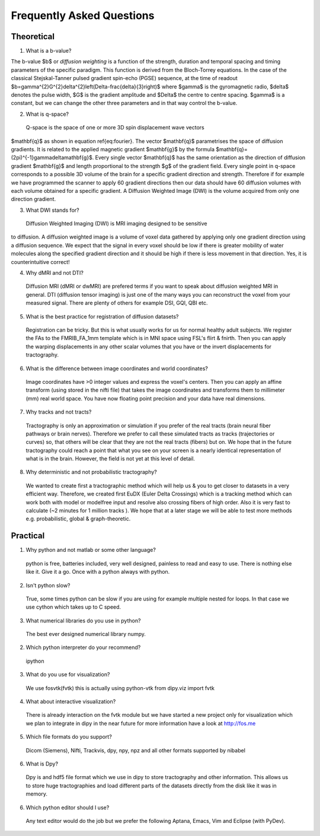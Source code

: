 .. _faq:

==========================
Frequently Asked Questions
==========================

-----------
Theoretical
-----------

1. What is a b-value?

The b-value $b$ or *diffusion weighting* is a function of the
strength, duration and temporal spacing and timing parameters of the
specific paradigm. This function is derived from the Bloch-Torrey
equations. In the case of the classical Stejskal-Tanner
pulsed gradient spin-echo (PGSE) sequence, at the time of readout
$b=\gamma^{2}G^{2}\delta^{2}\left(\Delta-\frac{\delta}{3}\right)$
where $\gamma$ is the gyromagnetic radio, $\delta$ denotes the pulse
width, $G$ is the gradient amplitude and $\Delta$ the centre to
centre spacing. $\gamma$ is a constant, but we can change the other
three parameters and in that way control the b-value.

2. What is q-space?
  
  Q-space is the space of one or more 3D spin displacement wave vectors
$\mathbf{q}$ as shown in equation \ref{eq:fourier}. The vector $\mathbf{q}$
parametrises the space of diffusion gradients. It is related to the
applied magnetic gradient $\mathbf{g}$ by the formula $\mathbf{q}=(2\pi)^{-1}\gamma\delta\mathbf{g}$.
Every single vector $\mathbf{q}$ has the same orientation as the
direction of diffusion gradient $\mathbf{g}$ and length proportional
to the strength $g$ of the gradient field. Every single point in
q-space corresponds to a possible 3D volume of the brain for a specific
gradient direction and strength. Therefore if for example we have
programmed the scanner to apply 60 gradient directions then our data
should have 60 diffusion volumes with each volume obtained for a specific
gradient. A Diffusion Weighted Image (DWI) is the volume acquired
from only one direction gradient.
  
3. What DWI stands for?
   
  Diffusion Weighted Imaging (DWI) is MRI imaging designed to be sensitive
to diffusion. A diffusion weighted image is a volume of voxel data gathered by applying only one gradient direction
using a diffusion sequence. We expect that the signal in every voxel
should be low if there is greater mobility of water molecules along
the specified gradient direction and it should be high if there is
less movement in that direction. Yes, it is counterintuitive correct!
  
4. Why dMRI and not DTI?

  Diffusion MRI (dMRI or dwMRI) are prefered terms if you want to speak about diffusion weighted MRI in general. 
  DTI (diffusion tensor imaging) is just one of the many ways you can reconstruct the voxel from your measured signal. 
  There are plenty of others for example DSI, GQI, QBI etc.     

5. What is the best practice for registration of diffusion datasets?

  Registration can be tricky. But this is what usually works for us for normal healthy adult subjects. 
  We register the FAs to the FMRIB_FA_1mm template which is in MNI space using FSL's flirt & fnirth. Then you can apply the 
  warping displacements in any other scalar volumes that you have or the invert displacements for tractography. 

6. What is the difference between image coordinates and world coordinates?

  Image coordinates have >0 integer values and express the voxel's centers. Then you can apply an affine transform (using stored in the nifti file) that 
  takes the image coordinates and transforms them to millimeter (mm) real world space. You have now floating point precision and your data have real dimensions.
  
7. Why tracks and not tracts?

  Tractography is only an approximation or simulation if you prefer of the real tracts (brain neural fiber pathways or brain nerves). 
  Therefore we prefer to call these simulated tracts as tracks (trajectories or curves) so, that others will be clear 
  that they are not the real tracts (fibers) but on. We hope that in the future tractography could reach a point that what you see on
  your screen is a nearly identical representation of what is in the brain. However, the field is not yet at this level of detail.    

8. Why deterministic and not probabilistic tractography?

  We wanted to create first a tractographic method which will help us & you to get closer to datasets in a very efficient way. Therefore, we
  created first EuDX (Euler Delta Crossings) which is a tracking method which can work both with model or modelfree input and resolve also
  crossing fibers of high order. Also it is very fast to calculate (~2 minutes for 1 million tracks ). We hope that at a later stage we will 
  be able to test more methods e.g. probabilistic, global & graph-theoretic.
  


---------
Practical
---------

1. Why python and not matlab or some other language?

  python is free, batteries included, very well designed,  painless to read and easy to use. There is nothing else like it. Give it a go. Once with a python always with python. 
  
2. Isn't python slow?

  True, some times python can be slow if you are using for example multiple nested for loops. In that case we use cython which takes up to C speed.
  
3. What numerical libraries do you use in  python?

  The best ever designed numerical library numpy.   
  
2. Which python interpreter do your recommend?

  ipython

3. What do you use for visualization?

  We use fosvtk(fvtk) this is actually using python-vtk 
  from dipy.viz import fvtk

4. What about interactive visualization?

  There is already interaction on the fvtk module but we have started a new project 
  only for visualization which we plan to integrate in dipy in the near future for more information 
  have a look at http://fos.me

5. Which file formats do you support?
  
  Dicom (Siemens), Nifti, Trackvis, dpy, npy, npz and all other formats supported by nibabel
  
6. What is Dpy?

  Dpy is and hdf5 file format which we use in dipy to store tractography and other information. This allows us to store huge tractographies and load different parts of the datasets directly from the disk like it was in memory.

6. Which python editor should I use?

  Any text editor would do the job but we prefer the following Aptana, Emacs, Vim and Eclipse (with PyDev).
  

